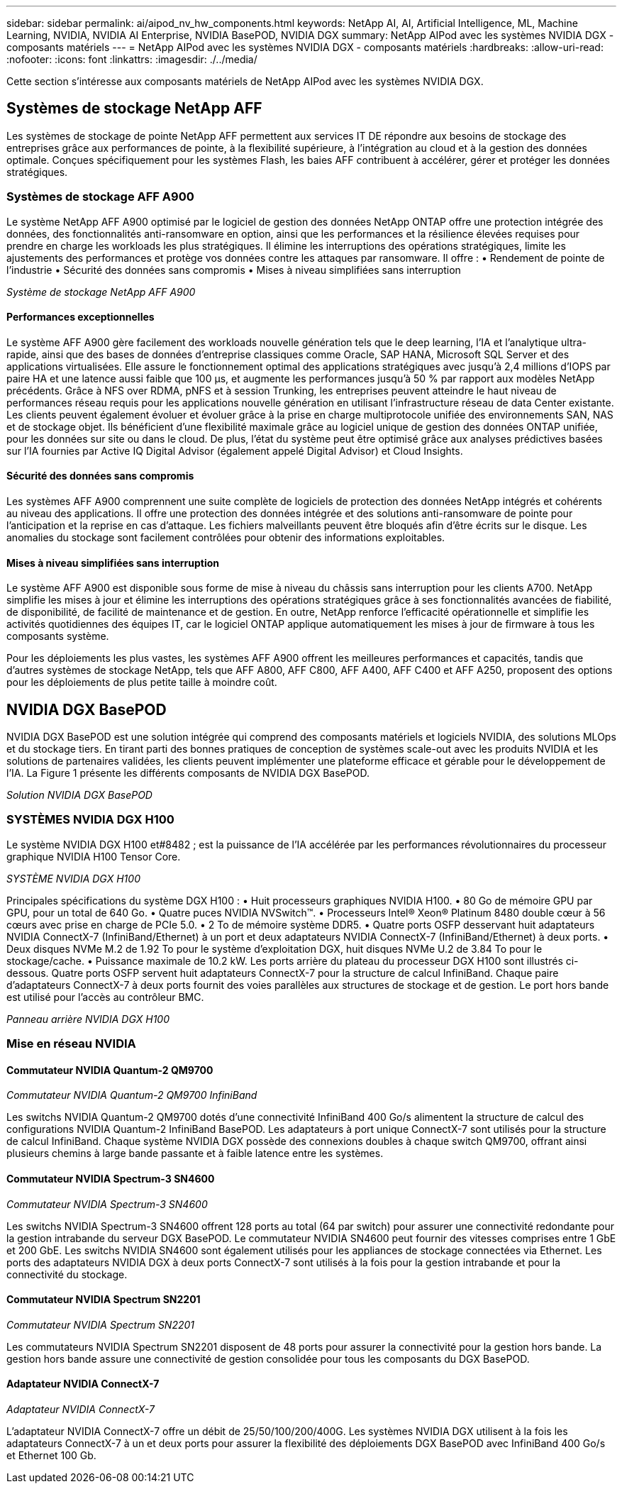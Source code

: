 ---
sidebar: sidebar 
permalink: ai/aipod_nv_hw_components.html 
keywords: NetApp AI, AI, Artificial Intelligence, ML, Machine Learning, NVIDIA, NVIDIA AI Enterprise, NVIDIA BasePOD, NVIDIA DGX 
summary: NetApp AIPod avec les systèmes NVIDIA DGX - composants matériels 
---
= NetApp AIPod avec les systèmes NVIDIA DGX - composants matériels
:hardbreaks:
:allow-uri-read: 
:nofooter: 
:icons: font
:linkattrs: 
:imagesdir: ./../media/


[role="lead"]
Cette section s'intéresse aux composants matériels de NetApp AIPod avec les systèmes NVIDIA DGX.



== Systèmes de stockage NetApp AFF

Les systèmes de stockage de pointe NetApp AFF permettent aux services IT DE répondre aux besoins de stockage des entreprises grâce aux performances de pointe, à la flexibilité supérieure, à l'intégration au cloud et à la gestion des données optimale. Conçues spécifiquement pour les systèmes Flash, les baies AFF contribuent à accélérer, gérer et protéger les données stratégiques.



=== Systèmes de stockage AFF A900

Le système NetApp AFF A900 optimisé par le logiciel de gestion des données NetApp ONTAP offre une protection intégrée des données, des fonctionnalités anti-ransomware en option, ainsi que les performances et la résilience élevées requises pour prendre en charge les workloads les plus stratégiques. Il élimine les interruptions des opérations stratégiques, limite les ajustements des performances et protège vos données contre les attaques par ransomware. Il offre :
• Rendement de pointe de l'industrie
• Sécurité des données sans compromis
• Mises à niveau simplifiées sans interruption

_Système de stockage NetApp AFF A900_ image:aipod_nv_A900.png[""]



==== Performances exceptionnelles

Le système AFF A900 gère facilement des workloads nouvelle génération tels que le deep learning, l'IA et l'analytique ultra-rapide, ainsi que des bases de données d'entreprise classiques comme Oracle, SAP HANA, Microsoft SQL Server et des applications virtualisées. Elle assure le fonctionnement optimal des applications stratégiques avec jusqu'à 2,4 millions d'IOPS par paire HA et une latence aussi faible que 100 µs, et augmente les performances jusqu'à 50 % par rapport aux modèles NetApp précédents. Grâce à NFS over RDMA, pNFS et à session Trunking, les entreprises peuvent atteindre le haut niveau de performances réseau requis pour les applications nouvelle génération en utilisant l'infrastructure réseau de data Center existante. Les clients peuvent également évoluer et évoluer grâce à la prise en charge multiprotocole unifiée des environnements SAN, NAS et de stockage objet. Ils bénéficient d'une flexibilité maximale grâce au logiciel unique de gestion des données ONTAP unifiée, pour les données sur site ou dans le cloud. De plus, l'état du système peut être optimisé grâce aux analyses prédictives basées sur l'IA fournies par Active IQ Digital Advisor (également appelé Digital Advisor) et Cloud Insights.



==== Sécurité des données sans compromis

Les systèmes AFF A900 comprennent une suite complète de logiciels de protection des données NetApp intégrés et cohérents au niveau des applications. Il offre une protection des données intégrée et des solutions anti-ransomware de pointe pour l'anticipation et la reprise en cas d'attaque. Les fichiers malveillants peuvent être bloqués afin d'être écrits sur le disque. Les anomalies du stockage sont facilement contrôlées pour obtenir des informations exploitables.



==== Mises à niveau simplifiées sans interruption

Le système AFF A900 est disponible sous forme de mise à niveau du châssis sans interruption pour les clients A700. NetApp simplifie les mises à jour et élimine les interruptions des opérations stratégiques grâce à ses fonctionnalités avancées de fiabilité, de disponibilité, de facilité de maintenance et de gestion. En outre, NetApp renforce l'efficacité opérationnelle et simplifie les activités quotidiennes des équipes IT, car le logiciel ONTAP applique automatiquement les mises à jour de firmware à tous les composants système.

Pour les déploiements les plus vastes, les systèmes AFF A900 offrent les meilleures performances et capacités, tandis que d'autres systèmes de stockage NetApp, tels que AFF A800, AFF C800, AFF A400, AFF C400 et AFF A250, proposent des options pour les déploiements de plus petite taille à moindre coût.



== NVIDIA DGX BasePOD

NVIDIA DGX BasePOD est une solution intégrée qui comprend des composants matériels et logiciels NVIDIA, des solutions MLOps et du stockage tiers. En tirant parti des bonnes pratiques de conception de systèmes scale-out avec les produits NVIDIA et les solutions de partenaires validées, les clients peuvent implémenter une plateforme efficace et gérable pour le développement de l'IA. La Figure 1 présente les différents composants de NVIDIA DGX BasePOD.

_Solution NVIDIA DGX BasePOD_ image:aipod_nv_basepod_layers.png[""]



=== SYSTÈMES NVIDIA DGX H100

Le système NVIDIA DGX H100 et#8482 ; est la puissance de l'IA accélérée par les performances révolutionnaires du processeur graphique NVIDIA H100 Tensor Core.

_SYSTÈME NVIDIA DGX H100_ image:aipod_nv_H100_3D.png[""]

Principales spécifications du système DGX H100 :
• Huit processeurs graphiques NVIDIA H100.
• 80 Go de mémoire GPU par GPU, pour un total de 640 Go.
• Quatre puces NVIDIA NVSwitch™.
• Processeurs Intel® Xeon® Platinum 8480 double cœur à 56 cœurs avec prise en charge de PCIe 5.0.
• 2 To de mémoire système DDR5.
• Quatre ports OSFP desservant huit adaptateurs NVIDIA ConnectX-7 (InfiniBand/Ethernet) à un port et deux adaptateurs NVIDIA ConnectX-7 (InfiniBand/Ethernet) à deux ports.
• Deux disques NVMe M.2 de 1.92 To pour le système d'exploitation DGX, huit disques NVMe U.2 de 3.84 To pour le stockage/cache.
• Puissance maximale de 10.2 kW.
Les ports arrière du plateau du processeur DGX H100 sont illustrés ci-dessous. Quatre ports OSFP servent huit adaptateurs ConnectX-7 pour la structure de calcul InfiniBand. Chaque paire d'adaptateurs ConnectX-7 à deux ports fournit des voies parallèles aux structures de stockage et de gestion. Le port hors bande est utilisé pour l'accès au contrôleur BMC.

_Panneau arrière NVIDIA DGX H100_ image:aipod_nv_H100_rear.png[""]



=== Mise en réseau NVIDIA



==== Commutateur NVIDIA Quantum-2 QM9700

_Commutateur NVIDIA Quantum-2 QM9700 InfiniBand_ image:aipod_nv_QM9700.png[""]

Les switchs NVIDIA Quantum-2 QM9700 dotés d'une connectivité InfiniBand 400 Go/s alimentent la structure de calcul des configurations NVIDIA Quantum-2 InfiniBand BasePOD. Les adaptateurs à port unique ConnectX-7 sont utilisés pour la structure de calcul InfiniBand. Chaque système NVIDIA DGX possède des connexions doubles à chaque switch QM9700, offrant ainsi plusieurs chemins à large bande passante et à faible latence entre les systèmes.



==== Commutateur NVIDIA Spectrum-3 SN4600

_Commutateur NVIDIA Spectrum-3 SN4600_ image:aipod_nv_SN4600_hires_smallest.png[""]

Les switchs NVIDIA Spectrum-3 SN4600 offrent 128 ports au total (64 par switch) pour assurer une connectivité redondante pour la gestion intrabande du serveur DGX BasePOD. Le commutateur NVIDIA SN4600 peut fournir des vitesses comprises entre 1 GbE et 200 GbE. Les switchs NVIDIA SN4600 sont également utilisés pour les appliances de stockage connectées via Ethernet. Les ports des adaptateurs NVIDIA DGX à deux ports ConnectX-7 sont utilisés à la fois pour la gestion intrabande et pour la connectivité du stockage.



==== Commutateur NVIDIA Spectrum SN2201

_Commutateur NVIDIA Spectrum SN2201_ image:aipod_nv_SN2201.png[""]

Les commutateurs NVIDIA Spectrum SN2201 disposent de 48 ports pour assurer la connectivité pour la gestion hors bande. La gestion hors bande assure une connectivité de gestion consolidée pour tous les composants du DGX BasePOD.



==== Adaptateur NVIDIA ConnectX-7

_Adaptateur NVIDIA ConnectX-7_ image:aipod_nv_CX7.png[""]

L'adaptateur NVIDIA ConnectX-7 offre un débit de 25/50/100/200/400G. Les systèmes NVIDIA DGX utilisent à la fois les adaptateurs ConnectX-7 à un et deux ports pour assurer la flexibilité des déploiements DGX BasePOD avec InfiniBand 400 Go/s et Ethernet 100 Gb.
